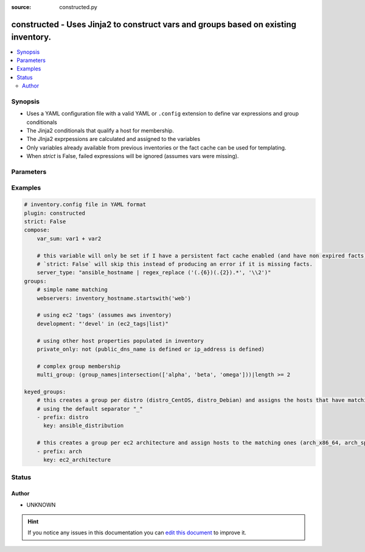 :source: constructed.py


.. _constructed_inventory:


constructed - Uses Jinja2 to construct vars and groups based on existing inventory.
+++++++++++++++++++++++++++++++++++++++++++++++++++++++++++++++++++++++++++++++++++

.. versionadded:: 2.4

.. contents::
   :local:
   :depth: 2


Synopsis
--------
- Uses a YAML configuration file with a valid YAML or ``.config`` extension to define var expressions and group conditionals
- The Jinja2 conditionals that qualify a host for membership.
- The JInja2 exprpessions are calculated and assigned to the variables
- Only variables already available from previous inventories or the fact cache can be used for templating.
- When *strict* is False, failed expressions will be ignored (assumes vars were missing).




Parameters
----------

.. raw:: html

    <table  border=0 cellpadding=0 class="documentation-table">
        <tr>
            <th colspan="1">Parameter</th>
            <th>Choices/<font color="blue">Defaults</font></th>
                            <th>Configuration</th>
                        <th width="100%">Comments</th>
        </tr>
                    <tr>
                                                                <td colspan="1">
                    <b>compose</b>
                    <br/><div style="font-size: small; color: red">dictionary</div>                                                        </td>
                                <td>
                                                                                                                                                                    <b>Default:</b><br/><div style="color: blue">{}</div>
                                    </td>
                                                    <td>
                                                                                            </td>
                                                <td>
                                                                        <div>create vars from jinja2 expressions</div>
                                                                                </td>
            </tr>
                                <tr>
                                                                <td colspan="1">
                    <b>groups</b>
                    <br/><div style="font-size: small; color: red">dictionary</div>                                                        </td>
                                <td>
                                                                                                                                                                    <b>Default:</b><br/><div style="color: blue">{}</div>
                                    </td>
                                                    <td>
                                                                                            </td>
                                                <td>
                                                                        <div>add hosts to group based on Jinja2 conditionals</div>
                                                                                </td>
            </tr>
                                <tr>
                                                                <td colspan="1">
                    <b>keyed_groups</b>
                    <br/><div style="font-size: small; color: red">list</div>                                                        </td>
                                <td>
                                                                                                                                                                    <b>Default:</b><br/><div style="color: blue">[]</div>
                                    </td>
                                                    <td>
                                                                                            </td>
                                                <td>
                                                                        <div>add hosts to group based on the values of a variable</div>
                                                                                </td>
            </tr>
                                <tr>
                                                                <td colspan="1">
                    <b>strict</b>
                    <br/><div style="font-size: small; color: red">boolean</div>                                                        </td>
                                <td>
                                                                                                                                                                                                                <b>Default:</b><br/><div style="color: blue">no</div>
                                    </td>
                                                    <td>
                                                                                            </td>
                                                <td>
                                                                        <div>If true make invalid entries a fatal error, otherwise skip and continue</div>
                                                    <div>Since it is possible to use facts in the expressions they might not always be available and we ignore those errors by default.</div>
                                                                                </td>
            </tr>
                        </table>
    <br/>



Examples
--------

.. code-block:: yaml+jinja

    
        # inventory.config file in YAML format
        plugin: constructed
        strict: False
        compose:
            var_sum: var1 + var2

            # this variable will only be set if I have a persistent fact cache enabled (and have non expired facts)
            # `strict: False` will skip this instead of producing an error if it is missing facts.
            server_type: "ansible_hostname | regex_replace ('(.{6})(.{2}).*', '\\2')"
        groups:
            # simple name matching
            webservers: inventory_hostname.startswith('web')

            # using ec2 'tags' (assumes aws inventory)
            development: "'devel' in (ec2_tags|list)"

            # using other host properties populated in inventory
            private_only: not (public_dns_name is defined or ip_address is defined)

            # complex group membership
            multi_group: (group_names|intersection(['alpha', 'beta', 'omega']))|length >= 2

        keyed_groups:
            # this creates a group per distro (distro_CentOS, distro_Debian) and assigns the hosts that have matching values to it,
            # using the default separator "_"
            - prefix: distro
              key: ansible_distribution

            # this creates a group per ec2 architecture and assign hosts to the matching ones (arch_x86_64, arch_sparc, etc)
            - prefix: arch
              key: ec2_architecture





Status
------




Author
~~~~~~

- UNKNOWN


.. hint::
    If you notice any issues in this documentation you can `edit this document <https://github.com/ansible/ansible/edit/devel/lib/ansible/plugins/inventory/constructed.py>`_ to improve it.
